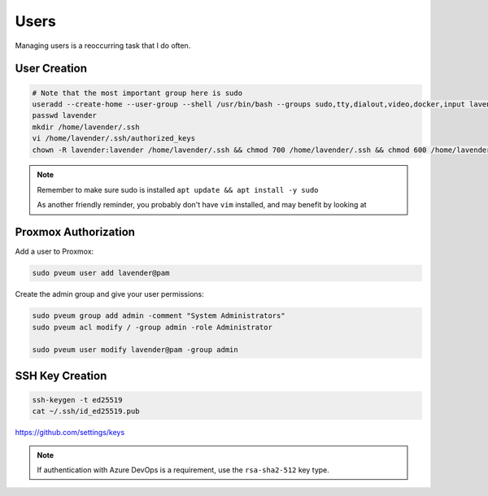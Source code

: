 Users
======

Managing users is a reoccurring task that I do often.

User Creation
---------------

.. code-block:: shell

  # Note that the most important group here is sudo
  useradd --create-home --user-group --shell /usr/bin/bash --groups sudo,tty,dialout,video,docker,input lavender
  passwd lavender
  mkdir /home/lavender/.ssh
  vi /home/lavender/.ssh/authorized_keys
  chown -R lavender:lavender /home/lavender/.ssh && chmod 700 /home/lavender/.ssh && chmod 600 /home/lavender/.ssh/authorized_keys

.. note::

  Remember to make sure sudo is installed ``apt update && apt install -y sudo``

  As another friendly reminder, you probably don't have ``vim`` installed, and may benefit by looking at

Proxmox Authorization
----------------------

Add a user to Proxmox:

.. code-block:: shell

  sudo pveum user add lavender@pam

Create the admin group and give your user permissions:

.. code-block:: shell

  sudo pveum group add admin -comment "System Administrators"
  sudo pveum acl modify / -group admin -role Administrator

  sudo pveum user modify lavender@pam -group admin

SSH Key Creation
----------------

.. code-block:: shell

  ssh-keygen -t ed25519
  cat ~/.ssh/id_ed25519.pub

https://github.com/settings/keys

.. note::

  If authentication with Azure DevOps is a requirement, use the ``rsa-sha2-512`` key type.
